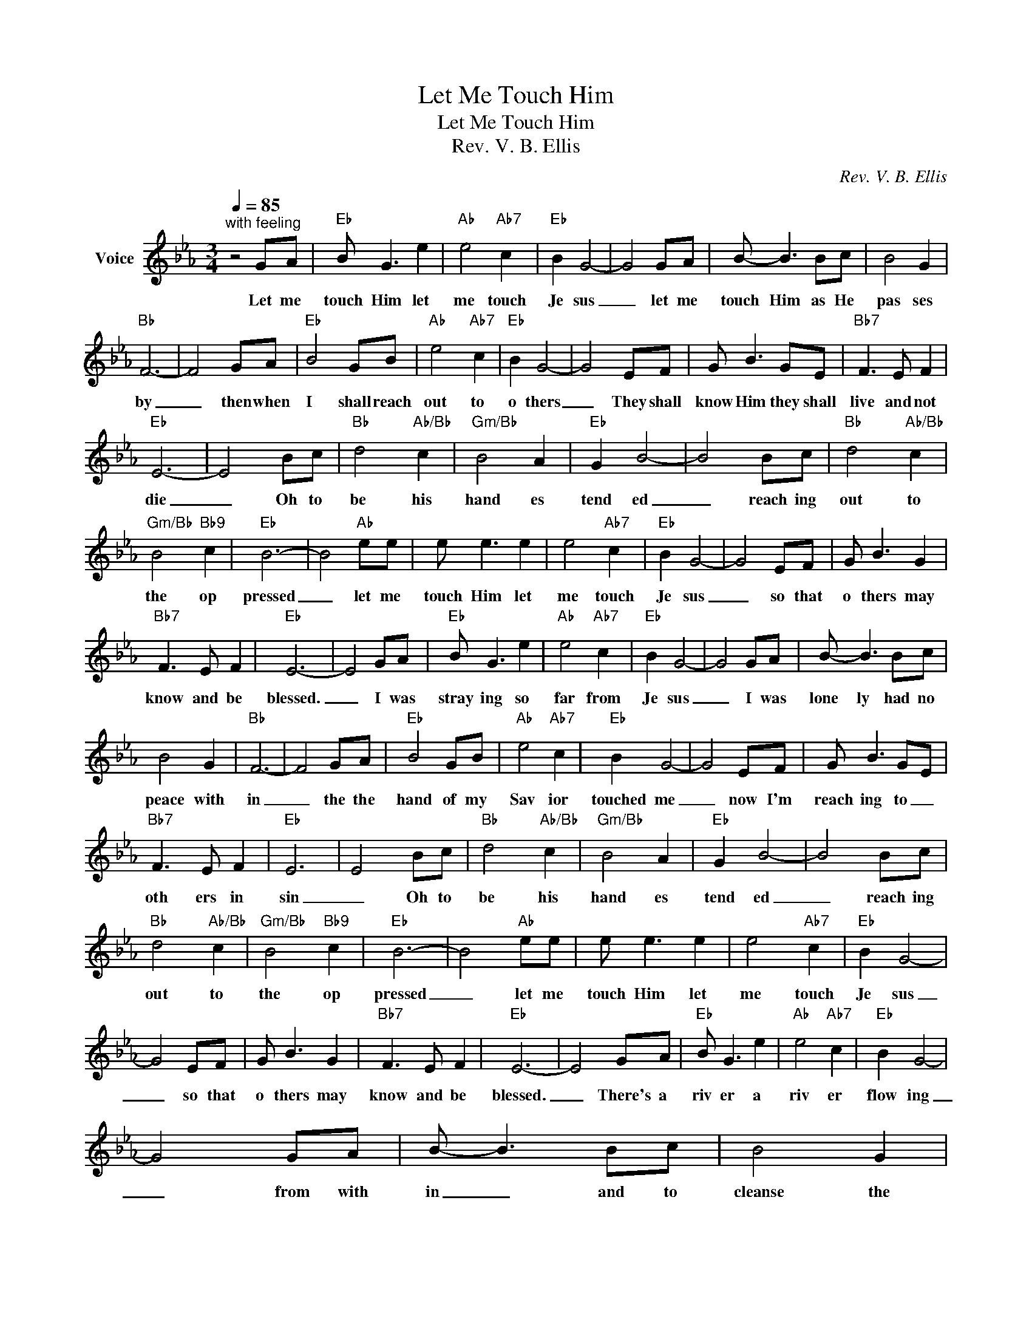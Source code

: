 X:1
T:Let Me Touch Him
T:Let Me Touch Him
T:Rev. V. B. Ellis
C:Rev. V. B. Ellis
Z:All Rights Reserved
L:1/8
Q:1/4=85
M:3/4
K:Eb
V:1 treble nm="Voice"
%%MIDI program 54
V:1
"^with feeling" z4 GA |"Eb" B G3 e2 |"Ab" e4"Ab7" c2 |"Eb" B2 G4- | G4 GA | B- B3 Bc | B4 G2 | %7
w: Let me|touch Him let|me touch|Je sus|_ let me|touch Him as He|pas ses|
"Bb" F6- | F4 GA |"Eb" B4 GB |"Ab" e4"Ab7" c2 |"Eb" B2 G4- | G4 EF | G B3 G-E |"Bb7" F3 E F2 | %15
w: by|_ then when|I shall reach|out to|o thers|_ They shall|know Him they shall|live and not|
"Eb" E6- | E4 Bc |"Bb" d4"Ab/Bb" c2 |"Gm/Bb" B4 A2 |"Eb" G2 B4- | B4 Bc |"Bb" d4"Ab/Bb" c2 | %22
w: die|_ Oh to|be his|hand es|tend ed|_ reach ing|out to|
"Gm/Bb" B4"Bb9" c2 |"Eb" B6- | B4"Ab" ee | e e3 e2 | e4"Ab7" c2 |"Eb" B2 G4- | G4 EF | G B3 G2 | %30
w: the op|pressed|_ let me|touch Him let|me touch|Je sus|_ so that|o thers may|
"Bb7" F3 E F2 |"Eb" E6- | E4 GA |"Eb" B G3 e2 |"Ab" e4"Ab7" c2 |"Eb" B2 G4- | G4 GA | B- B3 Bc | %38
w: know and be|blessed.|_ I was|stray ing so|far from|Je sus|_ I was|lone ly had no|
 B4 G2 |"Bb" F6- | F4 GA |"Eb" B4 GB |"Ab" e4"Ab7" c2 |"Eb" B2 G4- | G4 EF | G B3 G-E | %46
w: peace with|in|_ the the|hand of my|Sav ior|touched me|_ now I'm|reach ing to _|
"Bb7" F3 E F2 |"Eb" E6 | E4 Bc |"Bb" d4"Ab/Bb" c2 |"Gm/Bb" B4 A2 |"Eb" G2 B4- | B4 Bc | %53
w: oth ers in|sin|_ Oh to|be his|hand es|tend ed|_ reach ing|
"Bb" d4"Ab/Bb" c2 |"Gm/Bb" B4"Bb9" c2 |"Eb" B6- | B4"Ab" ee | e e3 e2 | e4"Ab7" c2 |"Eb" B2 G4- | %60
w: out to|the op|pressed|_ let me|touch Him let|me touch|Je sus|
 G4 EF | G B3 G2 |"Bb7" F3 E F2 |"Eb" E6- | E4 GA |"Eb" B G3 e2 |"Ab" e4"Ab7" c2 |"Eb" B2 G4- | %68
w: _ so that|o thers may|know and be|blessed.|_ There's a|riv er a|riv er|flow ing|
 G4 GA | B- B3 Bc | B4 G2 |"Bb" F6- | F4 GA |"Eb" B4 GB |"Ab" e4"Ab7" c2 |"Eb" B2 G4- | G4 EF | %77
w: _ from with|in _ and to|cleanse the|soul|_ and the|flow sets my|life to|glow ing|_ Ho ly|
 G B3 G-E |"Bb7" F3 E F2 |"Eb" E6 | E4 Bc |"Bb" d4"Ab/Bb" c2 |"Gm/Bb" B4 A2 |"Eb" G2 B4- | B4 Bc | %85
w: Spir it more than|sil ver and|gold|_ Oh to|be his|hand es|tend ed|_ reach ing|
"Bb" d4"Ab/Bb" c2 |"Gm/Bb" B4"Bb9" c2 |"Eb" B6- | B4"Ab" ee | e e3 e2 | e4"Ab7" c2 |"Eb" B2 G4- | %92
w: out to|the op|pressed|_ let me|touch Him let|me touch|Je sus|
 G4 EF | G B3 G2 |"Bb7" F3 E F2 |"Eb" E6- | E6 |] %97
w: _ so that|o thers may|know and be|blessed.|_|

